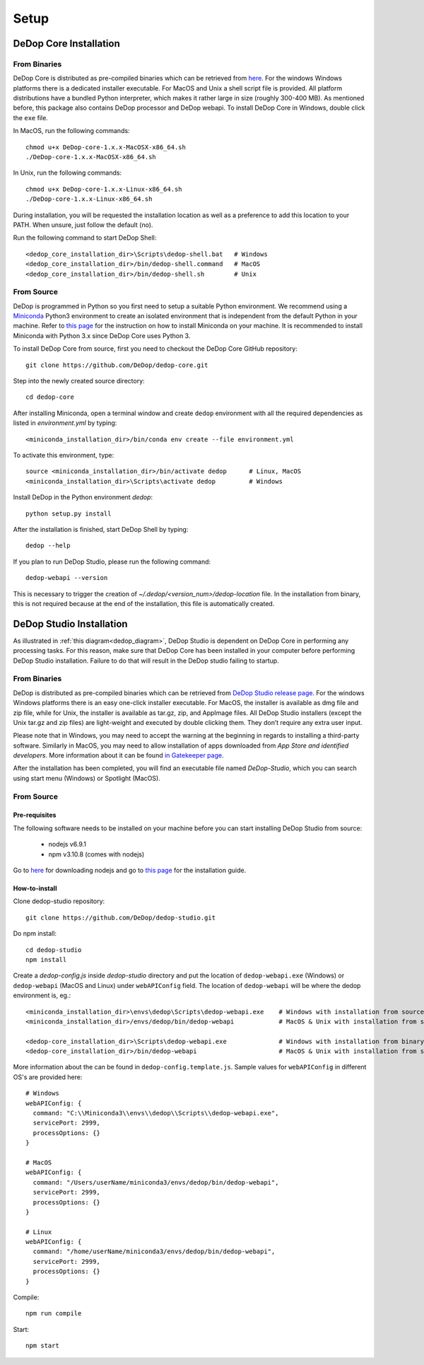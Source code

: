 ======
Setup
======

DeDop Core Installation
========================

From Binaries
--------------

DeDop Core is distributed as pre-compiled binaries which can be retrieved from `here <https://github.com/DeDop/dedop-core/releases/tag/v1.3.0>`_.
For the windows Windows platforms there is a dedicated installer executable. For MacOS and Unix a shell script file is
provided. All platform distributions have a bundled Python interpreter, which makes it rather large in size
(roughly 300-400 MB). As mentioned before, this package also contains DeDop processor and DeDop webapi. To install DeDop
Core in Windows, double click the ``exe`` file.

In MacOS, run the following commands::

    chmod u+x DeDop-core-1.x.x-MacOSX-x86_64.sh
    ./DeDop-core-1.x.x-MacOSX-x86_64.sh

In Unix, run the following commands::

    chmod u+x DeDop-core-1.x.x-Linux-x86_64.sh
    ./DeDop-core-1.x.x-Linux-x86_64.sh

During installation, you will be requested the installation location as well as a preference to add this location to
your PATH. When unsure, just follow the default (no).

Run the following command to start DeDop Shell::

    <dedop_core_installation_dir>\Scripts\dedop-shell.bat   # Windows
    <dedop_core_installation_dir>/bin/dedop-shell.command   # MacOS
    <dedop_core_installation_dir>/bin/dedop-shell.sh        # Unix

From Source
------------

DeDop is programmed in Python so you first need to setup a suitable Python environment.
We recommend using a `Miniconda <http://conda.pydata.org/miniconda.html>`_ Python3 environment to create an isolated
environment that is independent from the default Python in your machine. Refer to `this page <https://conda.io/docs/user-guide/install/index.html>`_
for the instruction on how to install Miniconda on your machine. It is recommended to install Miniconda with Python 3.x
since DeDop Core uses Python 3.

To install DeDop Core from source, first you need to checkout the DeDop Core GitHub repository::

    git clone https://github.com/DeDop/dedop-core.git

Step into the newly created source directory::

    cd dedop-core

After installing Miniconda, open a terminal window and create ``dedop`` environment with all the required
dependencies as listed in `environment.yml` by typing::

    <miniconda_installation_dir>/bin/conda env create --file environment.yml

To activate this environment, type::

    source <miniconda_installation_dir>/bin/activate dedop      # Linux, MacOS
    <miniconda_installation_dir>\Scripts\activate dedop         # Windows

Install DeDop in the Python environment `dedop`::

    python setup.py install

After the installation is finished, start DeDop Shell by typing::

    dedop --help

If you plan to run DeDop Studio, please run the following command::

    dedop-webapi --version

This is necessary to trigger the creation of `~/.dedop/<version_num>/dedop-location` file. In the installation from binary,
this is not required because at the end of the installation, this file is automatically created.


DeDop Studio Installation
==========================

As illustrated in :ref:`this diagram<dedop_diagram>`, DeDop Studio is dependent on DeDop Core in performing any processing
tasks. For this reason, make sure that DeDop Core has been installed in your computer before performing DeDop Studio
installation. Failure to do that will result in the DeDop studio failing to startup.

From Binaries
--------------

DeDop is distributed as pre-compiled binaries which can be retrieved from
`DeDop Studio release page <https://github.com/DeDop/dedop-studio/releases/tag/v1.3.0>`_.
For the windows Windows platforms there is an easy one-click installer executable. For MacOS, the installer is available
as dmg file and zip file, while for Unix, the installer is available as tar.gz, zip, and AppImage files. All DeDop Studio
installers (except  the Unix tar.gz and zip files) are light-weight and executed by double clicking them. They don’t
require any extra user input.

Please note that in Windows, you may need to accept the warning at the beginning in regards to installing a third-party
software. Similarly in MacOS, you may need to allow installation of apps downloaded from `App Store and identified developers`.
More information about it can be found `in Gatekeeper page <https://support.apple.com/en-us/HT202491>`_.

After the installation has been completed, you will find an executable file named `DeDop-Studio`, which you can search using
start menu (Windows) or Spotlight (MacOS).

From Source
------------

---------------
Pre-requisites
---------------

The following software needs to be installed on your machine before you can start installing DeDop Studio from source:

    - nodejs v6.9.1
    - npm v3.10.8 (comes with nodejs)

Go to `here <https://nodejs.org/en/download/releases/>`_ for downloading nodejs and go to
`this page <https://nodejs.org/en/download/package-manager/>`_ for the installation guide.

---------------
How-to-install
---------------

Clone dedop-studio repository::

    git clone https://github.com/DeDop/dedop-studio.git

Do npm install::

    cd dedop-studio
    npm install

Create a `dedop-config.js` inside `dedop-studio` directory and put the location of ``dedop-webapi.exe`` (Windows) or
``dedop-webapi`` (MacOS and Linux) under ``webAPIConfig`` field. The location of ``dedop-webapi`` will be where the
dedop environment is, eg.::

    <miniconda_installation_dir>\envs\dedop\Scripts\dedop-webapi.exe    # Windows with installation from source
    <miniconda_installation_dir>/envs/dedop/bin/dedop-webapi            # MacOS & Unix with installation from source

    <dedop-core_installation_dir>\Scripts\dedop-webapi.exe              # Windows with installation from binary
    <dedop-core_installation_dir>/bin/dedop-webapi                      # MacOS & Unix with installation from source


More information about the can be found in ``dedop-config.template.js``. Sample values for ``webAPIConfig`` in different OS's are
provided here::

    # Windows
    webAPIConfig: {
      command: "C:\\Miniconda3\\envs\\dedop\\Scripts\\dedop-webapi.exe",
      servicePort: 2999,
      processOptions: {}
    }

    # MacOS
    webAPIConfig: {
      command: "/Users/userName/miniconda3/envs/dedop/bin/dedop-webapi",
      servicePort: 2999,
      processOptions: {}
    }

    # Linux
    webAPIConfig: {
      command: "/home/userName/miniconda3/envs/dedop/bin/dedop-webapi",
      servicePort: 2999,
      processOptions: {}
    }

Compile::

  npm run compile

Start::

  npm start

